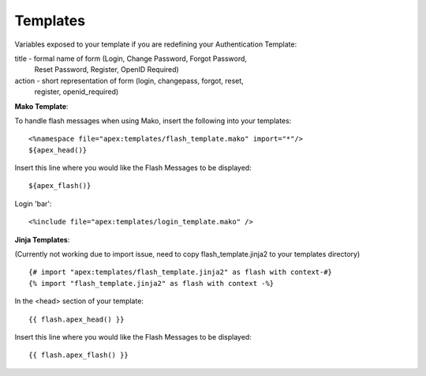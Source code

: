 Templates
=========

Variables exposed to your template if you are redefining your Authentication
Template:

title - formal name of form (Login, Change Password, Forgot Password, 
    Reset Password, Register, OpenID Required)
action - short representation of form (login, changepass, forgot, reset, 
    register, openid_required)

**Mako Template**:

To handle flash messages when using Mako, insert the following into your
templates:

::

    <%namespace file="apex:templates/flash_template.mako" import="*"/>
    ${apex_head()}

Insert this line where you would like the Flash Messages to be displayed:

::

    ${apex_flash()}

Login 'bar':

::

    <%include file="apex:templates/login_template.mako" />

**Jinja Templates**:

(Currently not working due to import issue, need to copy 
flash_template.jinja2 to your templates directory)

::

    {# import "apex:templates/flash_template.jinja2" as flash with context-#}
    {% import "flash_template.jinja2" as flash with context -%}

In the <head> section of your template:

::

    {{ flash.apex_head() }}

Insert this line where you would like the Flash Messages to be displayed:

::

    {{ flash.apex_flash() }}
